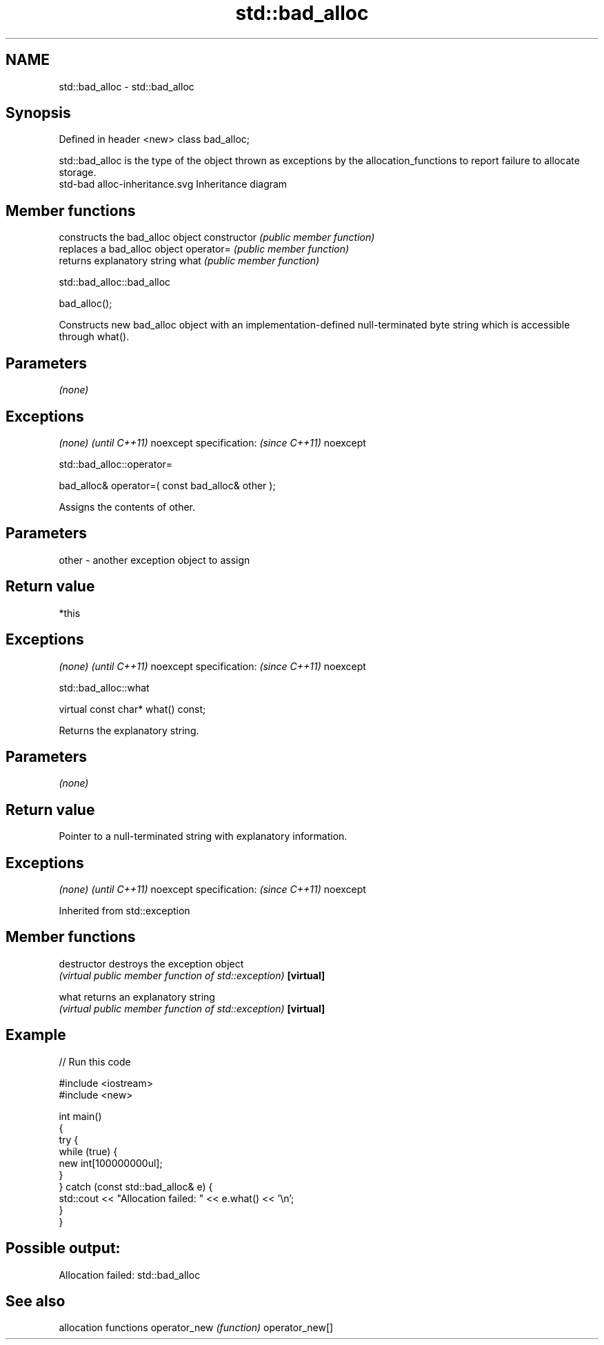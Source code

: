 .TH std::bad_alloc 3 "2020.03.24" "http://cppreference.com" "C++ Standard Libary"
.SH NAME
std::bad_alloc \- std::bad_alloc

.SH Synopsis

Defined in header <new>
class bad_alloc;

std::bad_alloc is the type of the object thrown as exceptions by the allocation_functions to report failure to allocate storage.
 std-bad alloc-inheritance.svg
Inheritance diagram

.SH Member functions


              constructs the bad_alloc object
constructor   \fI(public member function)\fP
              replaces a bad_alloc object
operator=     \fI(public member function)\fP
              returns explanatory string
what          \fI(public member function)\fP


 std::bad_alloc::bad_alloc


bad_alloc();

Constructs new bad_alloc object with an implementation-defined null-terminated byte string which is accessible through what().

.SH Parameters

\fI(none)\fP

.SH Exceptions


\fI(none)\fP                  \fI(until C++11)\fP
noexcept specification: \fI(since C++11)\fP
noexcept


 std::bad_alloc::operator=


bad_alloc& operator=( const bad_alloc& other );

Assigns the contents of other.

.SH Parameters


other - another exception object to assign


.SH Return value

*this

.SH Exceptions


\fI(none)\fP                  \fI(until C++11)\fP
noexcept specification: \fI(since C++11)\fP
noexcept


 std::bad_alloc::what


virtual const char* what() const;

Returns the explanatory string.

.SH Parameters

\fI(none)\fP

.SH Return value

Pointer to a null-terminated string with explanatory information.

.SH Exceptions


\fI(none)\fP                  \fI(until C++11)\fP
noexcept specification: \fI(since C++11)\fP
noexcept


Inherited from std::exception


.SH Member functions



destructor   destroys the exception object
             \fI(virtual public member function of std::exception)\fP
\fB[virtual]\fP

what         returns an explanatory string
             \fI(virtual public member function of std::exception)\fP
\fB[virtual]\fP


.SH Example


// Run this code

  #include <iostream>
  #include <new>

  int main()
  {
      try {
          while (true) {
              new int[100000000ul];
          }
      } catch (const std::bad_alloc& e) {
          std::cout << "Allocation failed: " << e.what() << '\\n';
      }
  }

.SH Possible output:

  Allocation failed: std::bad_alloc


.SH See also


               allocation functions
operator_new   \fI(function)\fP
operator_new[]




